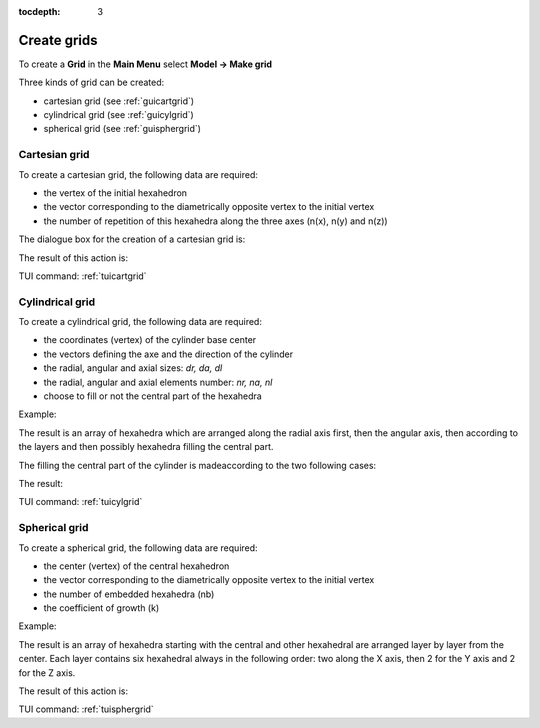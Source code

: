 :tocdepth: 3

.. _creategrids:

============
Create grids
============

To create a **Grid** in the **Main Menu** select **Model -> Make grid** 

Three kinds of grid can be created:

- cartesian grid (see :ref:`guicartgrid`)
- cylindrical grid (see :ref:`guicylgrid`)
- spherical grid (see :ref:`guisphergrid`)

.. _guicartgrid:

Cartesian grid
==============

To create a cartesian grid, the following data are required:

- the vertex of the initial hexahedron
- the vector corresponding to the diametrically opposite vertex to the initial vertex
- the number of repetition of this hexahedra along the three axes
  (n(x), n(y) and n(z))

The dialogue box for the creation of a cartesian grid is:

.. image:: _static/gui_make_cart_grid.png
   :align: center

.. centered::
      Dialogue Box for a Cartesian grid

The result of this action is:

.. image:: _static/cartgrid3.png
   :align: center

.. centered::
   Result Cartesian Grid

TUI command: :ref:`tuicartgrid`


.. _guicylgrid:

Cylindrical grid
================

To create a cylindrical grid, the following data are required:

- the coordinates (vertex) of the cylinder base center
- the vectors defining the axe and the direction of the cylinder
- the radial, angular and axial sizes: *dr, da, dl*
- the radial, angular and axial elements number: *nr, na, nl*
- choose to fill or not the central part of the hexahedra

Example:

.. image:: _static/gui_make_cyl_grid.png
   :align: center

.. centered::
   Dialogue Box for a Cylindrical grid


The result is an array of hexahedra which are arranged along the
radial axis first, then the angular axis, then according to the layers
and then possibly hexahedra filling the central part.

The filling the central part of the cylinder is made​according to the two following cases:

.. image:: _static/cyl_grid2.PNG
   :align: center

.. centered::
   Filling of the central part of the cylinder in the case the number of angular elements is odd na = 5.

.. image:: _static/cyl_grid1.PNG
   :align: center

.. centered::
   Filling of the central part of the cylinder in the case the number of angular elements is even na = 4.


The result:

.. image:: _static/cylgrid1.png
   :align: center

.. image:: _static/cylgrid2.png
   :align: center

.. image:: _static/cylgrid3.png
   :align: center

.. image:: _static/cylgrid4.png
   :align: center

.. image:: _static/cylgrid5.png
   :align: center

.. image:: _static/cylgrid6.png
   :align: center


.. centered::
   Cylindrical grids with different filling cases

TUI command: :ref:`tuicylgrid`

.. _guisphergrid:

Spherical grid
===============

To create a spherical grid, the following data are required:

- the center (vertex) of the central hexahedron
- the vector corresponding to the diametrically opposite vertex to the
  initial vertex
- the number of embedded hexahedra (nb)
- the coefficient of growth (k)

Example:

.. image:: _static/gui_make_spher_grid.png
   :align: center

.. centered::
   Dialogue Box for a Spherical grid

The result is an array of hexahedra starting with the central and
other hexahedral are arranged layer by layer from the center. Each
layer contains six hexahedral always in the following order: two along
the X axis, then 2 for the Y axis and 2 for the Z axis.

The result of this action is:

.. image:: _static/sph_grid.png
   :align: center

.. centered::
   Resulting Spherical grid

TUI command: :ref:`tuisphergrid`
